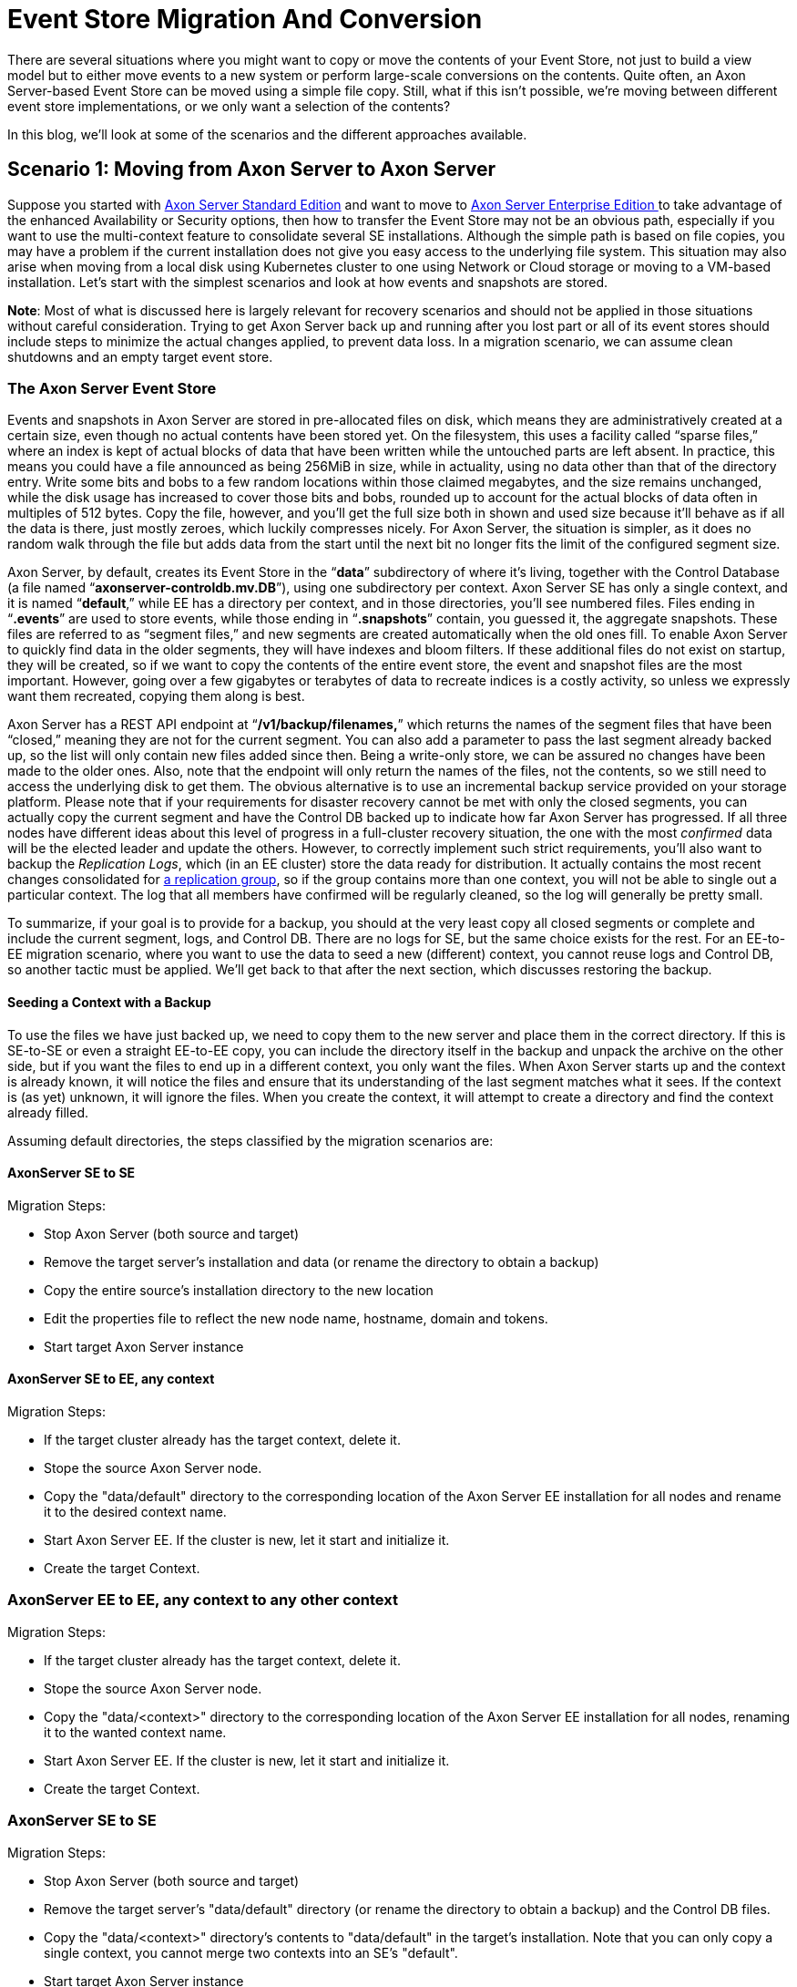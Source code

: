 = Event Store Migration And Conversion

pass:[<!-- vale AxonIQ.Headings = NO -->]
pass:[<!-- vale Google.Spacing = NO -->]
pass:[<!-- vale Google.FirstPerson = NO -->]

:author: Bert Laverman
:docdate: 2020-12-21
    
There are several situations where you might want to copy or move the contents of your Event Store, not just to build a view model but to either move events to a new system or perform large-scale conversions on the contents. Quite often, an Axon Server-based Event Store can be moved using a simple file copy. Still, what if this isn’t possible, we’re moving between different event store implementations, or we only want a selection of the contents?

In this blog, we’ll look at some of the scenarios and the different approaches available.

== Scenario 1: Moving from Axon Server to Axon Server
Suppose you started with link:https://www.axoniq.io/products/axon-server[Axon Server Standard Edition] and want to move to link:https://www.axoniq.io/products/axon-server[Axon Server Enterprise Edition ]to take advantage of the enhanced Availability or Security options, then how to transfer the Event Store may not be an obvious path, especially if you want to use the multi-context feature to consolidate several SE installations. Although the simple path is based on file copies, you may have a problem if the current installation does not give you easy access to the underlying file system. This situation may also arise when moving from a local disk using Kubernetes cluster to one using Network or Cloud storage or moving to a VM-based installation. Let’s start with the simplest scenarios and look at how events and snapshots are stored.

*Note*: Most of what is discussed here is largely relevant for recovery scenarios and should not be applied in those situations without careful consideration. Trying to get Axon Server back up and running after you lost part or all of its event stores should include steps to minimize the actual changes applied, to prevent data loss. In a migration scenario, we can assume clean shutdowns and an empty target event store.

=== The Axon Server Event Store
Events and snapshots in Axon Server are stored in pre-allocated files on disk, which means they are administratively created at a certain size, even though no actual contents have been stored yet. On the filesystem, this uses a facility called “sparse files,” where an index is kept of actual blocks of data that have been written while the untouched parts are left absent. In practice, this means you could have a file announced as being 256MiB in size, while in actuality, using no data other than that of the directory entry. Write some bits and bobs to a few random locations within those claimed megabytes, and the size remains unchanged, while the disk usage has increased to cover those bits and bobs, rounded up to account for the actual blocks of data often in multiples of 512 bytes. Copy the file, however, and you’ll get the full size both in shown and used size because it’ll behave as if all the data is there, just mostly zeroes, which luckily compresses nicely. For Axon Server, the situation is simpler, as it does no random walk through the file but adds data from the start until the next bit no longer fits the limit of the configured segment size.

Axon Server, by default, creates its Event Store in the “*data*” subdirectory of where it’s living, together with the Control Database (a file named “*axonserver-controldb.mv.DB*”), using one subdirectory per context. Axon Server SE has only a single context, and it is named “*default*,” while EE has a directory per context, and in those directories, you’ll see numbered files. Files ending in “*.events*” are used to store events, while those ending in “*.snapshots*” contain, you guessed it, the aggregate snapshots. These files are referred to as “segment files,” and new segments are created automatically when the old ones fill. To enable Axon Server to quickly find data in the older segments, they will have indexes and bloom filters. If these additional files do not exist on startup, they will be created, so if we want to copy the contents of the entire event store, the event and snapshot files are the most important. However, going over a few gigabytes or terabytes of data to recreate indices is a costly activity, so unless we expressly want them recreated, copying them along is best.

Axon Server has a REST API endpoint at “*/v1/backup/filenames,*” which returns the names of the segment files that have been “closed,” meaning they are not for the current segment. You can also add a parameter to pass the last segment already backed up, so the list will only contain new files added since then. Being a write-only store, we can be assured no changes have been made to the older ones. Also, note that the endpoint will only return the names of the files, not the contents, so we still need to access the underlying disk to get them. The obvious alternative is to use an incremental backup service provided on your storage platform. Please note that if your requirements for disaster recovery cannot be met with only the closed segments, you can actually copy the current segment and have the Control DB backed up to indicate how far Axon Server has progressed. If all three nodes have different ideas about this level of progress in a full-cluster recovery situation, the one with the most _confirmed_ data will be the elected leader and update the others. However, to correctly implement such strict requirements, you’ll also want to backup the _Replication Logs_, which (in an EE cluster) store the data ready for distribution. It actually contains the most recent changes consolidated for link:https://docs.axoniq.io/axon-server-reference/v2024.1/axon-server/administration/replication-groups/[a replication group], so if the group contains more than one context, you will not be able to single out a particular context. The log that all members have confirmed will be regularly cleaned, so the log will generally be pretty small.

To summarize, if your goal is to provide for a backup, you should at the very least copy all closed segments or complete and include the current segment, logs, and Control DB. There are no logs for SE, but the same choice exists for the rest. For an EE-to-EE migration scenario, where you want to use the data to seed a new (different) context, you cannot reuse logs and Control DB, so another tactic must be applied. We’ll get back to that after the next section, which discusses restoring the backup.

==== Seeding a Context with a Backup
To use the files we have just backed up, we need to copy them to the new server and place them in the correct directory. If this is SE-to-SE or even a straight EE-to-EE copy, you can include the directory itself in the backup and unpack the archive on the other side, but if you want the files to end up in a different context, you only want the files. When Axon Server starts up and the context is already known, it will notice the files and ensure that its understanding of the last segment matches what it sees. If the context is (as yet) unknown, it will ignore the files. When you create the context, it will attempt to create a directory and find the context already filled.

Assuming default directories, the steps classified by the migration scenarios are:

==== AxonServer SE to SE
Migration Steps:

* Stop Axon Server (both source and target)
* Remove the target server's installation and data (or rename the directory to obtain a backup)
* Copy the entire source's installation directory to the new location
* Edit the properties file to reflect the new node name, hostname, domain and tokens.
* Start target Axon Server instance

==== AxonServer SE to EE, any context
Migration Steps:

* If the target cluster already has the target context, delete it.
* Stope the source Axon Server node.
* Copy the "data/default" directory to the corresponding location of the Axon Server EE installation for all nodes and rename it to the desired context name.
* Start Axon Server EE. If the cluster is new, let it start and initialize it.
* Create the target Context.

=== AxonServer EE to EE, any context to any other context
Migration Steps:

* If the target cluster already has the target context, delete it.
* Stope the source Axon Server node.
* Copy the "data/<context>" directory to the corresponding location of the Axon Server EE installation for all nodes, renaming it to the wanted context name.
* Start Axon Server EE. If the cluster is new, let it start and initialize it.
* Create the target Context.

=== AxonServer SE to SE
Migration Steps:

* Stop Axon Server (both source and target)
* Remove the target server's "data/default" directory (or rename the directory to obtain a backup) and the Control DB files.
* Copy the "data/<context>" directory's contents to "data/default" in the target's installation. Note that you can only copy a single context, you cannot merge two contexts into an SE's "default".
* Start target Axon Server instance

image::016819e7-ba5d-40b3-8775-fe91b6db21c5-blog-bert-.png[Migration scenario steps (same information than in the previous section, but in a table.]

As mentioned, if no index files are present during the initial check, Axon Server will create them. Axon Server uses a scan backward from the before-last segment until a segment _with_ an index is found. Note that you should check that there are no holes and remove all index files after such a hole if you do find one. Another step in the check is for the structural integrity of the last few segments. If Axon Server were shut down cleanly, it would only check the last two segments. If the shutdown was _not_ clean, a configurable number of segments is checked. The property for this is “*axoniq.axonserver.snapshot.validation-segments*”, and it defaults to 10 segments.

After all, checks have finished, Axon Server will determine the last segment and last position in that segment and record it in the ControlDB. When the next event or snapshot comes in or a heartbeat message is sent from the leader, it compares the new entry’s index with the expected location for the next entry. In case of a mismatch, most likely because it has an incomplete store, it communicates this to the current leader, who will provide the node with any missing data. If “*axoniq.axonserver.replication.force-snapshot-on-join*” is true, which is the default, the backlog is sent in a more efficient snapshot format (not to be confused with the aggregate snapshots) instead of the “normal” transaction-based packaging. Only when the node is up-to-date will it start partaking in the confirmation of transactions. Note that if you start with only the leader having a complete store, for example, because they all had different opinions about the current state, the cluster will not be functional until most nodes are up-to-date.

=== Programmatically Transferring Events
If, for whatever reason, you are unable to obtain copies of the Event Store files, but you have a working server (or cluster), you have two alternatives: you can use a “normal” *TrackingEventProcessor* and stream (a specific kind of) events normally, or you can plug into the (lower-level) event stream directly and get them that way. Both methods will actually let us inspect and optionally transform the events, but neither will include a stream of the snapshots. Note that if you decide to modify the event payload or metadata, do not build a completely new EventMessage object, but only set the changed data on the retrieved one, or you’ll get new message identifiers and timestamps. With a programmatic approach, you also gain the possibility to split a context or even merge two or more. Still, then you need to generate new identifiers to ensure there are no gaps or overlapping segments.

Sometimes, the most straightforward approach is the right one, and writing an event handler to copy events is a pretty simple and easy-to-control method. You have full control over what you do with the events, including the option to make changes to payload or meta-data. However, if you publish the events regularly, you may not get an exact copy because other events may be published in the target context. Additionally, if the context is not empty when you start, your global sequence numbers (or event tokens) will not match, although you can ensure sequencing. The alternative is to use the Axon Server Connector and plug it directly into a stream from Axon Server. On the writing side, you can do the same, which allows you to do more efficient batching of groups of events. You still have the option of transforming events and meta-data, but you can now enforce the sequence numbering is unchanged. Given that Axon Server will complain if a sequence number reuse is attempted, you should ensure no other applications are publishing to the same context.

To use the (new) Axon Server connector, all you need to do is include the coordinates for it in your project:

[source,java]
----
io.axoniq
axonserver-connector-java
4.4.5
----

Copy
Now you can obtain an event channel to Axon Server:


[source,java]
----
private EventChannel axonServerConnection(String servers, String context,
String token,
boolean useTls) {
    Final String clientId = UUID.randomUUID().toString();
    AxonServerConnectionFactory.Builder sourceConnectionFactoryBuilder =
        AxonServerConnectionFactory
        .forClient("migrationApplication", clientId)
        .routingServers(servers)
        .token(token);
    if (source.tlsEnabled()) {
        sourceConnectionFactoryBuilder.useTransportSecurity();
    }
    return sourceConnectionFactoryBuilder
        .build()
        .connect(context)
        .eventChannel();
}
----

Copy
On this channel, you can then either call “`openStream()`” to read events, or “`appendEvents()`” to store them. The first lets you pass the global sequence token at which you want to start. The other has a “`getLastToken()`” to find out how far you were.


== Scenario 2: Moving to Axon Server
If you started your application when Axon Server wasn’t available yet, or your company’s standard solutions didn’t include it, you may have an event store in an RDBMS using the Framework’s *JpaEventStorageEngine* or *JdbcEventStorageEngine*, or one in MongoDB using the *MongoEventStorageEngine*. As is discussed in an earlier blog post, these storage engines work reasonably well link:https://www.axoniq.io/blog/why-would-i-need-a-specialized-event-store#:~:text=Optimize%20for%20recent%20events%20%2D%20We,to%20retrieve%20these%20events%20quicker.[but are far from ideal given the specific requirements for an “append-only” event store]. Migration to an Axon Server cluster would solve that, and a handy migration tool is available for the job. However, if you’re combining it with an upgrade of the application, you could use the programmatic approach as well. It may also be that you’re not able to bring the application down for the migration, in which case you’ll have to use a two-stage process.

The first stage uses the migration tool to move the bulk of the events and snapshots and then continue with a _siphoning_ process that uses a tracking event processor to replay events to the new environment. Note that the migration tool will keep track of its progress, so it can be run several times to catch up before switching to the siphoning approach.

=== Moving to Axon Server using the Programmatic Approach
If the Migration Tool is not an option, you can also decide to “roll your own” migration utility, which may even be required if your starting point does not use the standard *EventStorageEngine* implementations. In that case, you can use the programmatic approach as discussed before, using the Axon Server Connector to store events efficiently or publishing through the Framework. Note this also allows you to connect directly to the current Event Store, which gives you access to all necessary meta-data it may provide. Please note that the global sequence number must follow a continuous range, so if the source has gaps, you’ll have to store that number in the meta-data and generate a fresh sequence instead.

== Scenario 3: Moving from Axon Server
As should be obvious by now, moving data from Axon Server to another event store will require the programmatic approach, as there are no ready-made tools available. Just as before, you can stream events using a regular handler or else use the Axon Server Connector to read events more efficiently. In a sense, this method can also create human-readable backup copies of the event store, for example, in a JSON format. Combined with a corresponding JSON-to-Axon-Server tool, this would allow for a customized backup implementation, where the storage format is vendor-neutral.

== Concluding remarks
Migrating event data to and from Axon Server in bulk is an activity you should not take lightly, as it generally indicates a large change in your infrastructure. Not discussed in this article is, of course, the simplest approach for creating an off-site backup, which is using link:https://docs.axoniq.io/axon-server-reference/v2024.1/axon-server/administration/backup-and-messaging-only-nodes/[a Passive Backup Axon Server node or a pair of Active ones]. This will do fine for most disaster recovery requirements, where smaller disasters can be taken care of by having a cluster rather than a single node. If, however, your goal is to migrate data from one event store to another, such as when you first start using an Axon Server cluster, I hope you will now see several available options. For some, we have a ready-made solution available. Please let us know if you think we missed a scenario that needs covering or any other feedback you may have. As always, questions are welcome on link:https://discuss.axoniq.io/[our Discuss site], frequented by both the AxonIQ team and many users.

Bert Laverman